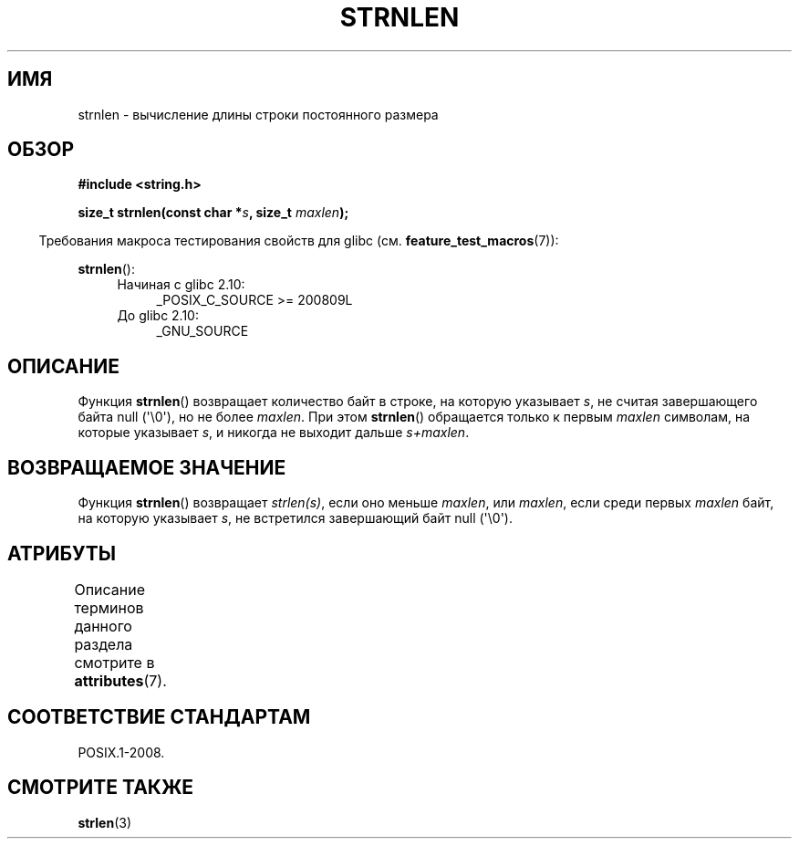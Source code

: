 .\" -*- mode: troff; coding: UTF-8 -*-
.\" Copyright (c) Bruno Haible <haible@clisp.cons.org>
.\"
.\" %%%LICENSE_START(GPLv2+_DOC_ONEPARA)
.\" This is free documentation; you can redistribute it and/or
.\" modify it under the terms of the GNU General Public License as
.\" published by the Free Software Foundation; either version 2 of
.\" the License, or (at your option) any later version.
.\" %%%LICENSE_END
.\"
.\" References consulted:
.\"   GNU glibc-2 source code and manual
.\"
.\"*******************************************************************
.\"
.\" This file was generated with po4a. Translate the source file.
.\"
.\"*******************************************************************
.TH STRNLEN 3 2019\-03\-06 GNU "Руководство программиста Linux"
.SH ИМЯ
strnlen \- вычисление длины строки постоянного размера
.SH ОБЗОР
.nf
\fB#include <string.h>\fP
.PP
\fBsize_t strnlen(const char *\fP\fIs\fP\fB, size_t \fP\fImaxlen\fP\fB);\fP
.fi
.PP
.in -4n
Требования макроса тестирования свойств для glibc
(см. \fBfeature_test_macros\fP(7)):
.in
.PP
\fBstrnlen\fP():
.PD 0
.ad l
.RS 4
.TP  4
Начиная с glibc 2.10:
_POSIX_C_SOURCE\ >=\ 200809L
.TP 
До glibc 2.10:
_GNU_SOURCE
.RE
.ad
.PD
.SH ОПИСАНИЕ
Функция \fBstrnlen\fP() возвращает количество байт в строке, на которую
указывает \fIs\fP, не считая завершающего байта null (\(aq\e0\(aq), но не более
\fImaxlen\fP. При этом \fBstrnlen\fP() обращается только к первым \fImaxlen\fP
символам, на которые указывает \fIs\fP, и никогда не выходит дальше
\fIs+maxlen\fP.
.SH "ВОЗВРАЩАЕМОЕ ЗНАЧЕНИЕ"
Функция \fBstrnlen\fP() возвращает \fIstrlen(s)\fP, если оно меньше \fImaxlen\fP, или
\fImaxlen\fP, если среди первых \fImaxlen\fP байт, на которую указывает \fIs\fP, не
встретился завершающий байт null (\(aq\e0\(aq).
.SH АТРИБУТЫ
Описание терминов данного раздела смотрите в \fBattributes\fP(7).
.TS
allbox;
lb lb lb
l l l.
Интерфейс	Атрибут	Значение
T{
\fBstrnlen\fP()
T}	Безвредность в нитях	MT\-Safe
.TE
.SH "СООТВЕТСТВИЕ СТАНДАРТАМ"
POSIX.1\-2008.
.SH "СМОТРИТЕ ТАКЖЕ"
\fBstrlen\fP(3)
